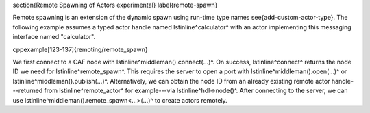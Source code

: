 \section{Remote Spawning of Actors \experimental}
\label{remote-spawn}

Remote spawning is an extension of the dynamic spawn using run-time type names
\see{add-custom-actor-type}. The following example assumes a typed actor handle
named \lstinline^calculator^ with an actor implementing this messaging
interface named "calculator".

\cppexample[123-137]{remoting/remote_spawn}

We first connect to a CAF node with \lstinline^middleman().connect(...)^. On
success, \lstinline^connect^ returns the node ID we need for
\lstinline^remote_spawn^. This requires the server to open a port with
\lstinline^middleman().open(...)^ or \lstinline^middleman().publish(...)^.
Alternatively, we can obtain the node ID from an already existing remote actor
handle---returned from \lstinline^remote_actor^ for example---via
\lstinline^hdl->node()^. After connecting to the server, we can use
\lstinline^middleman().remote_spawn<...>(...)^ to create actors remotely.
